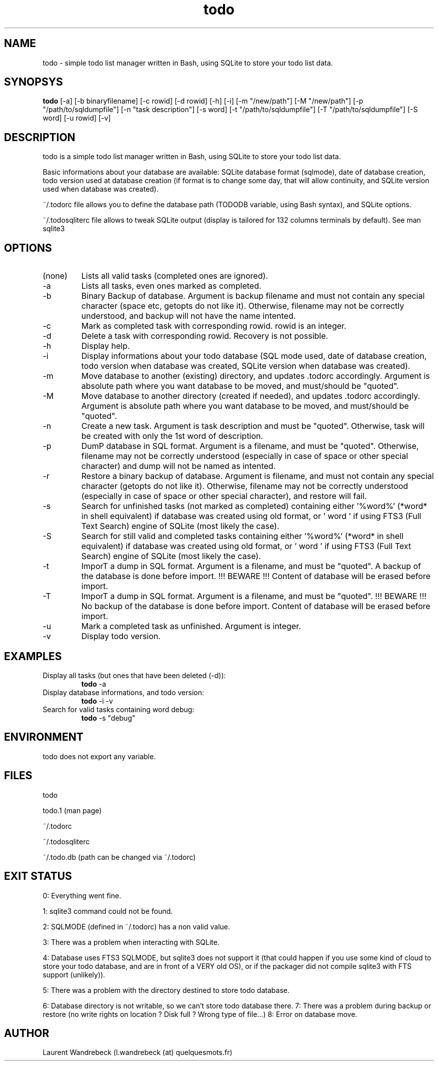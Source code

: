 .TH todo 1 "April 05, 2017" "version 0.9.9" "USER COMMANDS"

.SH NAME
todo \- simple todo list manager written in Bash, using SQLite to store your todo list data.

.SH SYNOPSYS
.B todo
[\-a] [\-b binaryfilename] [\-c rowid] [\-d rowid] [\-h] [\-i] [\-m "/new/path"] [\-M "/new/path"] [\-p "/path/to/sqldumpfile"] [\-n "task description"] [\-s word] [\-t "/path/to/sqldumpfile"] [\-T "/path/to/sqldumpfile"] [\-S word] [\-u rowid] [\-v]

.SH DESCRIPTION
todo is a simple todo list manager written in Bash, using SQLite to store your todo list data.
.PP
Basic informations about your database are available: SQLite database format (sqlmode), date of database creation, todo version used at database creation (if format is to change some day, that will allow continuity, and SQLite version used when database was created).
.PP
~/.todorc file allows you to define the database path (TODODB variable, using Bash syntax), and SQLite options.
.PP
~/.todosqliterc file allows to tweak SQLite output (display is tailored for 132 columns terminals by default). See man sqlite3

.SH OPTIONS
.TP
(none)
Lists all valid tasks (completed ones are ignored).
.TP
\-a
Lists all tasks, even ones marked as completed.
.TP
\-b
Binary Backup of database. Argument is backup filename and must not contain any special character (space etc, getopts do not like it). Otherwise, filename may not be correctly understood, and backup will not have the name intented.
.TP
\-c
Mark as completed task with corresponding rowid. rowid is an integer.
.TP
\-d
Delete a task with corresponding rowid. Recovery is not possible.
.TP
\-h
Display help.
.TP
\-i
Display informations about your todo database (SQL mode used, date of database creation, todo version when database was created, SQLite version when database was created).
.TP
\-m
Move database to another (existing) directory, and updates .todorc accordingly. Argument is absolute path where you want database to be moved, and must/should be "quoted".
.TP
\-M
Move database to another directory (created if needed), and updates .todorc accordingly. Argument is absolute path where you want database to be moved, and must/should be "quoted".
.TP
\-n
Create a new task. Argument is task description and must be "quoted". Otherwise, task will be created with only the 1st word of description.
.TP
\-p
DumP database in SQL format. Argument is a filename, and must be "quoted". Otherwise, filename may not be correctly understood (especially in case of space or other special character) and dump will not be named as intented.
.TP
\-r
Restore a binary backup of database. Argument is filename, and must not contain any special character (getopts do not like it). Otherwise, filename may not be correctly understood (especially in case of space or other special character), and restore will fail.
.TP
\-s
Search for unfinished tasks (not marked as completed) containing either '%word%' (*word* in shell equivalent) if database was created using old format, or ' word ' if using FTS3 (Full Text Search) engine of SQLite (most likely the case).
.TP
\-S
Search for still valid and completed tasks containing either '%word%' (*word* in shell equivalent) if database was created using old format, or ' word ' if using FTS3 (Full Text Search) engine of SQLite (most likely the case).
.TP
\-t
ImporT a dump in SQL format. Argument is a filename, and must be "quoted". A backup of the database is done before import. !!! BEWARE !!! Content of database will be erased before import.
.TP
\-T
ImporT a dump in SQL format. Argument is a filename, and must be "quoted". !!! BEWARE !!! No backup of the database is done before import. Content of database will be erased before import.
.TP
\-u
Mark a completed task as unfinished. Argument is integer.
.TP
\-v
Display todo version.

.SH EXAMPLES
.TP
Display all tasks (but ones that have been deleted (-d)):
.B todo
\-a
.PP
.TP
Display database informations, and todo version:
.B todo
\-i \-v
.PP
.TP
Search for valid tasks containing word debug:
.B todo
\-s "debug"
.PP

.SH ENVIRONMENT
todo does not export any variable.

.SH FILES
todo
.PP
todo.1 (man page)
.PP
~/.todorc
.PP
~/.todosqliterc
.PP
~/.todo.db (path can be changed via ~/.todorc)

.SH EXIT STATUS
0: Everything went fine.
.PP
1: sqlite3 command could not be found.
.PP
2: SQLMODE (defined in ~/.todorc) has a non valid value.
.PP
3: There was a problem when interacting with SQLite.
.PP
4: Database uses FTS3 SQLMODE, but sqlite3 does not support it (that could happen if you use some kind of cloud to store your todo database, and are in front of a VERY old OS), or if the packager did not compile sqlite3 with FTS support (unlikely)).
.PP
5: There was a problem with the directory destined to store todo database.
.PP
6: Database directory is not writable, so we can’t store todo database there.
7: There was a problem during backup or restore (no write rights on location ? Disk full ? Wrong type of file…)
8: Error on database move.

.SH AUTHOR
Laurent Wandrebeck (l.wandrebeck (at) quelquesmots.fr)
